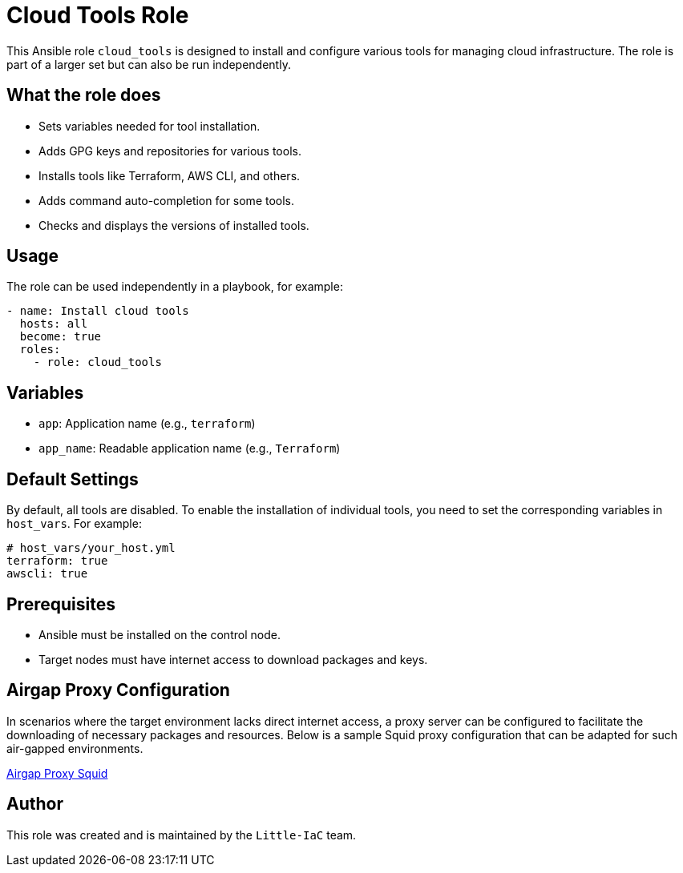 = Cloud Tools Role

This Ansible role `cloud_tools` is designed to install and configure various tools for managing cloud infrastructure. The role is part of a larger set but can also be run independently.

== What the role does

- Sets variables needed for tool installation.
- Adds GPG keys and repositories for various tools.
- Installs tools like Terraform, AWS CLI, and others.
- Adds command auto-completion for some tools.
- Checks and displays the versions of installed tools.

== Usage

The role can be used independently in a playbook, for example:

[source,yaml]
----
- name: Install cloud tools
  hosts: all
  become: true
  roles:
    - role: cloud_tools
----

== Variables

- `app`: Application name (e.g., `terraform`)
- `app_name`: Readable application name (e.g., `Terraform`)

== Default Settings

By default, all tools are disabled. To enable the installation of individual tools, you need to set the corresponding variables in `host_vars`. For example:

[source,yaml]
----
# host_vars/your_host.yml
terraform: true
awscli: true
----

== Prerequisites

- Ansible must be installed on the control node.
- Target nodes must have internet access to download packages and keys.

== Airgap Proxy Configuration

In scenarios where the target environment lacks direct internet access, a proxy server can be configured to facilitate the downloading of necessary packages and resources. Below is a sample Squid proxy configuration that can be adapted for such air-gapped environments.

link:airgap-proxy.adoc[Airgap Proxy Squid]

== Author

This role was created and is maintained by the `Little-IaC` team.
